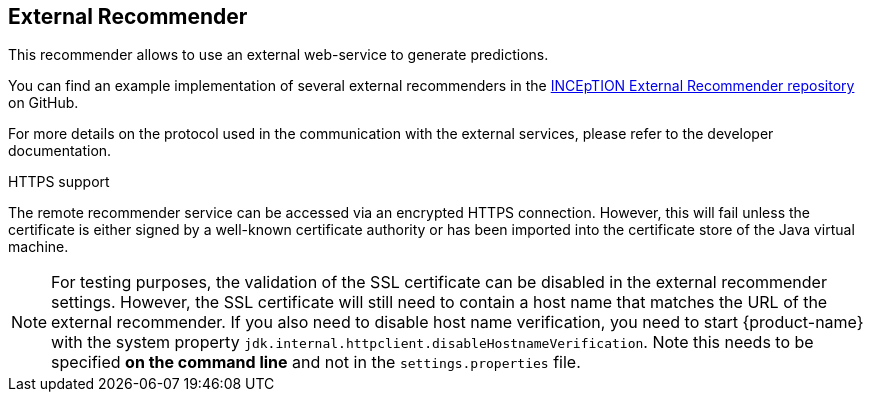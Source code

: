 // Licensed to the Technische Universität Darmstadt under one
// or more contributor license agreements.  See the NOTICE file
// distributed with this work for additional information
// regarding copyright ownership.  The Technische Universität Darmstadt 
// licenses this file to you under the Apache License, Version 2.0 (the
// "License"); you may not use this file except in compliance
// with the License.
//  
// http://www.apache.org/licenses/LICENSE-2.0
// 
// Unless required by applicable law or agreed to in writing, software
// distributed under the License is distributed on an "AS IS" BASIS,
// WITHOUT WARRANTIES OR CONDITIONS OF ANY KIND, either express or implied.
// See the License for the specific language governing permissions and
// limitations under the License.

== External Recommender

This recommender allows to use an external web-service to generate predictions. 

You can find an example implementation of several external recommenders in the link:https://github.com/inception-project/inception-external-recommender[INCEpTION External Recommender repository] on GitHub.

For more details on the protocol used in the communication with the external services, please refer to the developer documentation.

.HTTPS support
The remote recommender service can be accessed via an encrypted HTTPS connection. However, this will fail unless the certificate is either signed by a well-known certificate authority or has been imported into the certificate store of the Java virtual machine. 

NOTE: For testing purposes, the validation of the SSL certificate can be disabled in the 
      external recommender settings. However, the SSL certificate will still need to contain a host 
      name that matches the URL of the external recommender. If you also need to disable host name 
      verification, you need to start {product-name} with the system property 
      `jdk.internal.httpclient.disableHostnameVerification`. Note this needs to be specified **on the 
      command line** and not in the `settings.properties` file.
